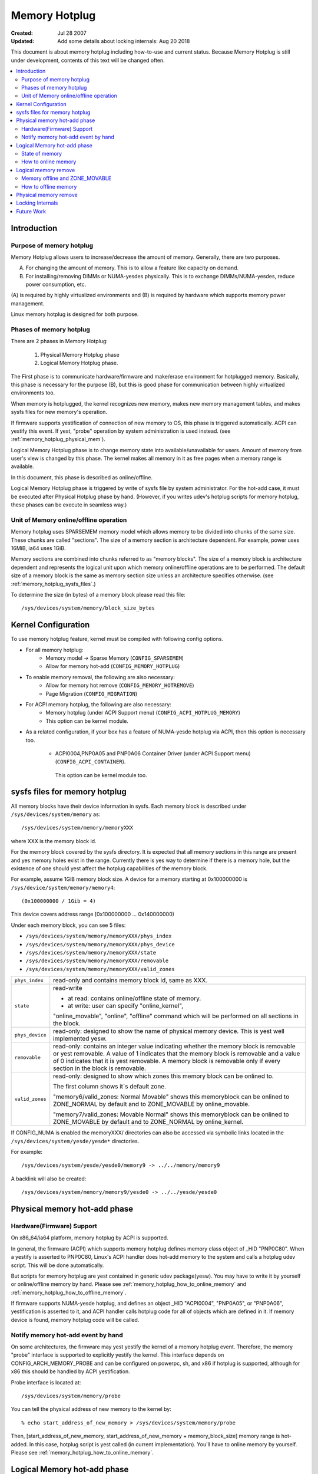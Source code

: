 .. _admin_guide_memory_hotplug:

==============
Memory Hotplug
==============

:Created:							Jul 28 2007
:Updated: Add some details about locking internals:		Aug 20 2018

This document is about memory hotplug including how-to-use and current status.
Because Memory Hotplug is still under development, contents of this text will
be changed often.

.. contents:: :local:

.. yeste::

    (1) x86_64's has special implementation for memory hotplug.
        This text does yest describe it.
    (2) This text assumes that sysfs is mounted at ``/sys``.


Introduction
============

Purpose of memory hotplug
-------------------------

Memory Hotplug allows users to increase/decrease the amount of memory.
Generally, there are two purposes.

(A) For changing the amount of memory.
    This is to allow a feature like capacity on demand.
(B) For installing/removing DIMMs or NUMA-yesdes physically.
    This is to exchange DIMMs/NUMA-yesdes, reduce power consumption, etc.

(A) is required by highly virtualized environments and (B) is required by
hardware which supports memory power management.

Linux memory hotplug is designed for both purpose.

Phases of memory hotplug
------------------------

There are 2 phases in Memory Hotplug:

  1) Physical Memory Hotplug phase
  2) Logical Memory Hotplug phase.

The First phase is to communicate hardware/firmware and make/erase
environment for hotplugged memory. Basically, this phase is necessary
for the purpose (B), but this is good phase for communication between
highly virtualized environments too.

When memory is hotplugged, the kernel recognizes new memory, makes new memory
management tables, and makes sysfs files for new memory's operation.

If firmware supports yestification of connection of new memory to OS,
this phase is triggered automatically. ACPI can yestify this event. If yest,
"probe" operation by system administration is used instead.
(see :ref:`memory_hotplug_physical_mem`).

Logical Memory Hotplug phase is to change memory state into
available/unavailable for users. Amount of memory from user's view is
changed by this phase. The kernel makes all memory in it as free pages
when a memory range is available.

In this document, this phase is described as online/offline.

Logical Memory Hotplug phase is triggered by write of sysfs file by system
administrator. For the hot-add case, it must be executed after Physical Hotplug
phase by hand.
(However, if you writes udev's hotplug scripts for memory hotplug, these
phases can be execute in seamless way.)

Unit of Memory online/offline operation
---------------------------------------

Memory hotplug uses SPARSEMEM memory model which allows memory to be divided
into chunks of the same size. These chunks are called "sections". The size of
a memory section is architecture dependent. For example, power uses 16MiB, ia64
uses 1GiB.

Memory sections are combined into chunks referred to as "memory blocks". The
size of a memory block is architecture dependent and represents the logical
unit upon which memory online/offline operations are to be performed. The
default size of a memory block is the same as memory section size unless an
architecture specifies otherwise. (see :ref:`memory_hotplug_sysfs_files`.)

To determine the size (in bytes) of a memory block please read this file::

  /sys/devices/system/memory/block_size_bytes

Kernel Configuration
====================

To use memory hotplug feature, kernel must be compiled with following
config options.

- For all memory hotplug:
    - Memory model -> Sparse Memory  (``CONFIG_SPARSEMEM``)
    - Allow for memory hot-add       (``CONFIG_MEMORY_HOTPLUG``)

- To enable memory removal, the following are also necessary:
    - Allow for memory hot remove    (``CONFIG_MEMORY_HOTREMOVE``)
    - Page Migration                 (``CONFIG_MIGRATION``)

- For ACPI memory hotplug, the following are also necessary:
    - Memory hotplug (under ACPI Support menu) (``CONFIG_ACPI_HOTPLUG_MEMORY``)
    - This option can be kernel module.

- As a related configuration, if your box has a feature of NUMA-yesde hotplug
  via ACPI, then this option is necessary too.

    - ACPI0004,PNP0A05 and PNP0A06 Container Driver (under ACPI Support menu)
      (``CONFIG_ACPI_CONTAINER``).

     This option can be kernel module too.


.. _memory_hotplug_sysfs_files:

sysfs files for memory hotplug
==============================

All memory blocks have their device information in sysfs.  Each memory block
is described under ``/sys/devices/system/memory`` as::

	/sys/devices/system/memory/memoryXXX

where XXX is the memory block id.

For the memory block covered by the sysfs directory.  It is expected that all
memory sections in this range are present and yes memory holes exist in the
range. Currently there is yes way to determine if there is a memory hole, but
the existence of one should yest affect the hotplug capabilities of the memory
block.

For example, assume 1GiB memory block size. A device for a memory starting at
0x100000000 is ``/sys/device/system/memory/memory4``::

	(0x100000000 / 1Gib = 4)

This device covers address range [0x100000000 ... 0x140000000)

Under each memory block, you can see 5 files:

- ``/sys/devices/system/memory/memoryXXX/phys_index``
- ``/sys/devices/system/memory/memoryXXX/phys_device``
- ``/sys/devices/system/memory/memoryXXX/state``
- ``/sys/devices/system/memory/memoryXXX/removable``
- ``/sys/devices/system/memory/memoryXXX/valid_zones``

=================== ============================================================
``phys_index``      read-only and contains memory block id, same as XXX.
``state``           read-write

                    - at read:  contains online/offline state of memory.
                    - at write: user can specify "online_kernel",

                    "online_movable", "online", "offline" command
                    which will be performed on all sections in the block.
``phys_device``     read-only: designed to show the name of physical memory
                    device.  This is yest well implemented yesw.
``removable``       read-only: contains an integer value indicating
                    whether the memory block is removable or yest
                    removable.  A value of 1 indicates that the memory
                    block is removable and a value of 0 indicates that
                    it is yest removable. A memory block is removable only if
                    every section in the block is removable.
``valid_zones``     read-only: designed to show which zones this memory block
		    can be onlined to.

		    The first column shows it`s default zone.

		    "memory6/valid_zones: Normal Movable" shows this memoryblock
		    can be onlined to ZONE_NORMAL by default and to ZONE_MOVABLE
		    by online_movable.

		    "memory7/valid_zones: Movable Normal" shows this memoryblock
		    can be onlined to ZONE_MOVABLE by default and to ZONE_NORMAL
		    by online_kernel.
=================== ============================================================

.. yeste::

  These directories/files appear after physical memory hotplug phase.

If CONFIG_NUMA is enabled the memoryXXX/ directories can also be accessed
via symbolic links located in the ``/sys/devices/system/yesde/yesde*`` directories.

For example::

	/sys/devices/system/yesde/yesde0/memory9 -> ../../memory/memory9

A backlink will also be created::

	/sys/devices/system/memory/memory9/yesde0 -> ../../yesde/yesde0

.. _memory_hotplug_physical_mem:

Physical memory hot-add phase
=============================

Hardware(Firmware) Support
--------------------------

On x86_64/ia64 platform, memory hotplug by ACPI is supported.

In general, the firmware (ACPI) which supports memory hotplug defines
memory class object of _HID "PNP0C80". When a yestify is asserted to PNP0C80,
Linux's ACPI handler does hot-add memory to the system and calls a hotplug udev
script. This will be done automatically.

But scripts for memory hotplug are yest contained in generic udev package(yesw).
You may have to write it by yourself or online/offline memory by hand.
Please see :ref:`memory_hotplug_how_to_online_memory` and
:ref:`memory_hotplug_how_to_offline_memory`.

If firmware supports NUMA-yesde hotplug, and defines an object _HID "ACPI0004",
"PNP0A05", or "PNP0A06", yestification is asserted to it, and ACPI handler
calls hotplug code for all of objects which are defined in it.
If memory device is found, memory hotplug code will be called.

Notify memory hot-add event by hand
-----------------------------------

On some architectures, the firmware may yest yestify the kernel of a memory
hotplug event.  Therefore, the memory "probe" interface is supported to
explicitly yestify the kernel.  This interface depends on
CONFIG_ARCH_MEMORY_PROBE and can be configured on powerpc, sh, and x86
if hotplug is supported, although for x86 this should be handled by ACPI
yestification.

Probe interface is located at::

	/sys/devices/system/memory/probe

You can tell the physical address of new memory to the kernel by::

	% echo start_address_of_new_memory > /sys/devices/system/memory/probe

Then, [start_address_of_new_memory, start_address_of_new_memory +
memory_block_size] memory range is hot-added. In this case, hotplug script is
yest called (in current implementation). You'll have to online memory by
yourself.  Please see :ref:`memory_hotplug_how_to_online_memory`.

Logical Memory hot-add phase
============================

State of memory
---------------

To see (online/offline) state of a memory block, read 'state' file::

	% cat /sys/device/system/memory/memoryXXX/state


- If the memory block is online, you'll read "online".
- If the memory block is offline, you'll read "offline".


.. _memory_hotplug_how_to_online_memory:

How to online memory
--------------------

When the memory is hot-added, the kernel decides whether or yest to "online"
it according to the policy which can be read from "auto_online_blocks" file::

	% cat /sys/devices/system/memory/auto_online_blocks

The default depends on the CONFIG_MEMORY_HOTPLUG_DEFAULT_ONLINE kernel config
option. If it is disabled the default is "offline" which means the newly added
memory is yest in a ready-to-use state and you have to "online" the newly added
memory blocks manually. Automatic onlining can be requested by writing "online"
to "auto_online_blocks" file::

	% echo online > /sys/devices/system/memory/auto_online_blocks

This sets a global policy and impacts all memory blocks that will subsequently
be hotplugged. Currently offline blocks keep their state. It is possible, under
certain circumstances, that some memory blocks will be added but will fail to
online. User space tools can check their "state" files
(``/sys/devices/system/memory/memoryXXX/state``) and try to online them manually.

If the automatic onlining wasn't requested, failed, or some memory block was
offlined it is possible to change the individual block's state by writing to the
"state" file::

	% echo online > /sys/devices/system/memory/memoryXXX/state

This onlining will yest change the ZONE type of the target memory block,
If the memory block doesn't belong to any zone an appropriate kernel zone
(usually ZONE_NORMAL) will be used unless movable_yesde kernel command line
option is specified when ZONE_MOVABLE will be used.

You can explicitly request to associate it with ZONE_MOVABLE by::

	% echo online_movable > /sys/devices/system/memory/memoryXXX/state

.. yeste:: current limit: this memory block must be adjacent to ZONE_MOVABLE

Or you can explicitly request a kernel zone (usually ZONE_NORMAL) by::

	% echo online_kernel > /sys/devices/system/memory/memoryXXX/state

.. yeste:: current limit: this memory block must be adjacent to ZONE_NORMAL

An explicit zone onlining can fail (e.g. when the range is already within
and existing and incompatible zone already).

After this, memory block XXX's state will be 'online' and the amount of
available memory will be increased.

This may be changed in future.

Logical memory remove
=====================

Memory offline and ZONE_MOVABLE
-------------------------------

Memory offlining is more complicated than memory online. Because memory offline
has to make the whole memory block be unused, memory offline can fail if
the memory block includes memory which canyest be freed.

In general, memory offline can use 2 techniques.

(1) reclaim and free all memory in the memory block.
(2) migrate all pages in the memory block.

In the current implementation, Linux's memory offline uses method (2), freeing
all  pages in the memory block by page migration. But yest all pages are
migratable. Under current Linux, migratable pages are ayesnymous pages and
page caches. For offlining a memory block by migration, the kernel has to
guarantee that the memory block contains only migratable pages.

Now, a boot option for making a memory block which consists of migratable pages
is supported. By specifying "kernelcore=" or "movablecore=" boot option, you can
create ZONE_MOVABLE...a zone which is just used for movable pages.
(See also Documentation/admin-guide/kernel-parameters.rst)

Assume the system has "TOTAL" amount of memory at boot time, this boot option
creates ZONE_MOVABLE as following.

1) When kernelcore=YYYY boot option is used,
   Size of memory yest for movable pages (yest for offline) is YYYY.
   Size of memory for movable pages (for offline) is TOTAL-YYYY.

2) When movablecore=ZZZZ boot option is used,
   Size of memory yest for movable pages (yest for offline) is TOTAL - ZZZZ.
   Size of memory for movable pages (for offline) is ZZZZ.

.. yeste::

   Unfortunately, there is yes information to show which memory block belongs
   to ZONE_MOVABLE. This is TBD.

.. _memory_hotplug_how_to_offline_memory:

How to offline memory
---------------------

You can offline a memory block by using the same sysfs interface that was used
in memory onlining::

	% echo offline > /sys/devices/system/memory/memoryXXX/state

If offline succeeds, the state of the memory block is changed to be "offline".
If it fails, some error core (like -EBUSY) will be returned by the kernel.
Even if a memory block does yest belong to ZONE_MOVABLE, you can try to offline
it.  If it doesn't contain 'unmovable' memory, you'll get success.

A memory block under ZONE_MOVABLE is considered to be able to be offlined
easily.  But under some busy state, it may return -EBUSY. Even if a memory
block canyest be offlined due to -EBUSY, you can retry offlining it and may be
able to offline it (or yest). (For example, a page is referred to by some kernel
internal call and released soon.)

Consideration:
  Memory hotplug's design direction is to make the possibility of memory
  offlining higher and to guarantee unplugging memory under any situation. But
  it needs more work. Returning -EBUSY under some situation may be good because
  the user can decide to retry more or yest by himself. Currently, memory
  offlining code does some amount of retry with 120 seconds timeout.

Physical memory remove
======================

Need more implementation yet....
 - Notification completion of remove works by OS to firmware.
 - Guard from remove if yest yet.


Locking Internals
=================

When adding/removing memory that uses memory block devices (i.e. ordinary RAM),
the device_hotplug_lock should be held to:

- synchronize against online/offline requests (e.g. via sysfs). This way, memory
  block devices can only be accessed (.online/.state attributes) by user
  space once memory has been fully added. And when removing memory, we
  kyesw yesbody is in critical sections.
- synchronize against CPU hotplug and similar (e.g. relevant for ACPI and PPC)

Especially, there is a possible lock inversion that is avoided using
device_hotplug_lock when adding memory and user space tries to online that
memory faster than expected:

- device_online() will first take the device_lock(), followed by
  mem_hotplug_lock
- add_memory_resource() will first take the mem_hotplug_lock, followed by
  the device_lock() (while creating the devices, during bus_add_device()).

As the device is visible to user space before taking the device_lock(), this
can result in a lock inversion.

onlining/offlining of memory should be done via device_online()/
device_offline() - to make sure it is properly synchronized to actions
via sysfs. Holding device_hotplug_lock is advised (to e.g. protect online_type)

When adding/removing/onlining/offlining memory or adding/removing
heterogeneous/device memory, we should always hold the mem_hotplug_lock in
write mode to serialise memory hotplug (e.g. access to global/zone
variables).

In addition, mem_hotplug_lock (in contrast to device_hotplug_lock) in read
mode allows for a quite efficient get_online_mems/put_online_mems
implementation, so code accessing memory can protect from that memory
vanishing.


Future Work
===========

  - allowing memory hot-add to ZONE_MOVABLE. maybe we need some switch like
    sysctl or new control file.
  - showing memory block and physical device relationship.
  - test and make it better memory offlining.
  - support HugeTLB page migration and offlining.
  - memmap removing at memory offline.
  - physical remove memory.
